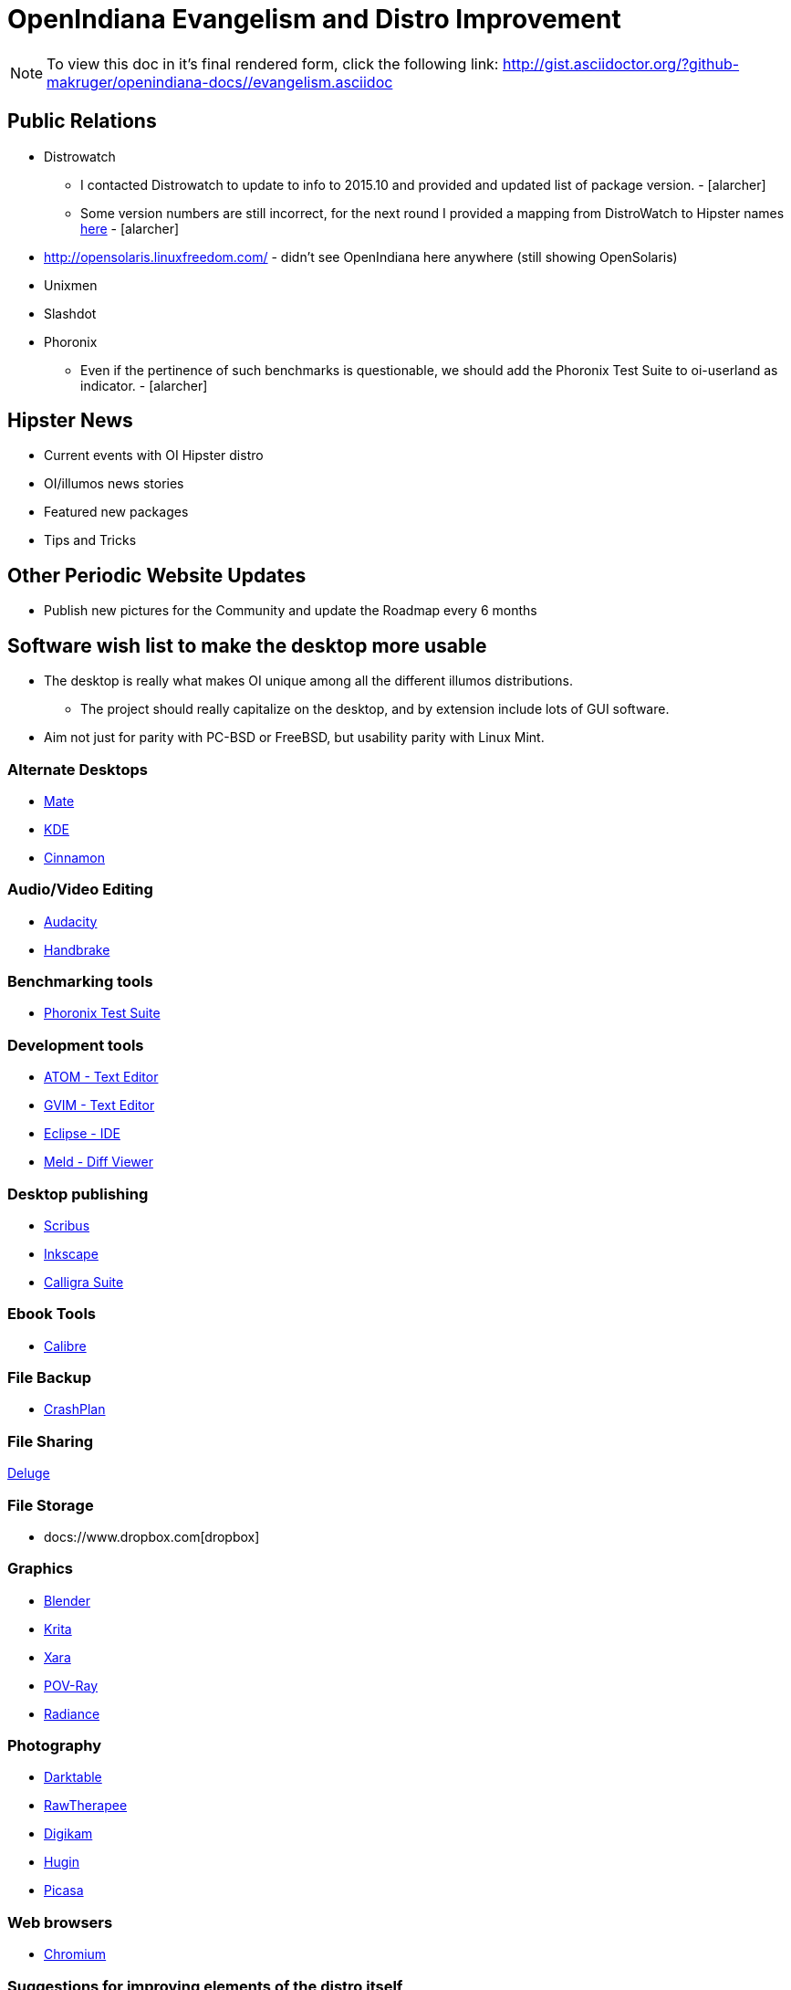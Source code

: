 = OpenIndiana Evangelism and Distro Improvement

[NOTE]
To view this doc in it's final rendered form, click the following link:
http://gist.asciidoctor.org/?github-makruger/openindiana-docs//evangelism.asciidoc


== Public Relations
* Distrowatch
** I contacted Distrowatch to update to info to 2015.10 and provided and updated list of package version. - [alarcher] 
** Some version numbers are still incorrect, for the next round I provided a mapping from DistroWatch to Hipster names http://hub.openindiana.ninja/?q=content/distrowatch-openindiana-hipster-packages[here] - [alarcher]
* http://opensolaris.linuxfreedom.com/ - didn't see OpenIndiana here anywhere (still showing OpenSolaris)
* Unixmen
* Slashdot
* Phoronix
** Even if the pertinence of such benchmarks is questionable, we should add the Phoronix Test Suite to oi-userland as indicator. - [alarcher]


== Hipster News
* Current events with OI Hipster distro
* OI/illumos news stories
* Featured new packages
* Tips and Tricks


== Other Periodic Website Updates
* Publish new pictures for the Community and update the Roadmap every 6 months


== Software wish list to make the desktop more usable

* The desktop is really what makes OI unique among all the different illumos distributions. 
** The project should really capitalize on the desktop, and by extension include lots of GUI software.
* Aim not just for parity with PC-BSD or FreeBSD, but usability parity with Linux Mint.


=== Alternate Desktops
* http://mate-desktop.com/[Mate]
* https://www.kde.org/[KDE]
* https://github.com/linuxmint/Cinnamon[Cinnamon]

=== Audio/Video Editing
* http://www.audacityteam.org/[Audacity]
* https://handbrake.fr/[Handbrake]

=== Benchmarking tools
* http://www.phoronix-test-suite.com/[Phoronix Test Suite]

=== Development tools
* https://atom.io/[ATOM - Text Editor]
* http://www.vim.org/[GVIM - Text Editor]
* https://eclipse.org/[Eclipse - IDE]
* http://meldmerge.org/[Meld - Diff Viewer]

=== Desktop publishing
* http://www.scribus.net/[Scribus]
* https://inkscape.org/en/[Inkscape]
* https://www.calligra.org/[Calligra Suite]

=== Ebook Tools
* https://calibre-ebook.com/[Calibre]

=== File Backup
* https://www.code42.com/crashplan/[CrashPlan]

=== File Sharing
http://deluge-torrent.org/[Deluge]

=== File Storage
* docs://www.dropbox.com[dropbox]

=== Graphics
* https://www.blender.org/[Blender]
* https://krita.org/[Krita]
* http://www.xaraxtreme.org/[Xara]
* http://www.povray.org/[POV-Ray]
* http://www.radiance-online.org/[Radiance]

=== Photography
* http://www.darktable.org/[Darktable]
* http://rawtherapee.com/[RawTherapee]
* https://www.digikam.org/[Digikam]
* http://hugin.sourceforge.net/[Hugin]
* https://picasa.google.com/[Picasa]

=== Web browsers
* http://www.chromium.org/Home[Chromium]


=== Suggestions for improving elements of the distro itself
* Updated Custom desktop background for OI - Perhaps downloads from the website, or included in distro.
* Updated Custom splash screen for grub (or Forth bootloader)

